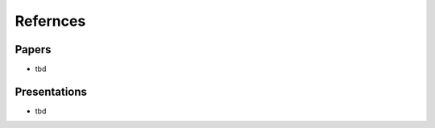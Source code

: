 Refernces
======================================================================

Papers
----------------------------------------------------------------------

* tbd

Presentations
----------------------------------------------------------------------

* tbd
